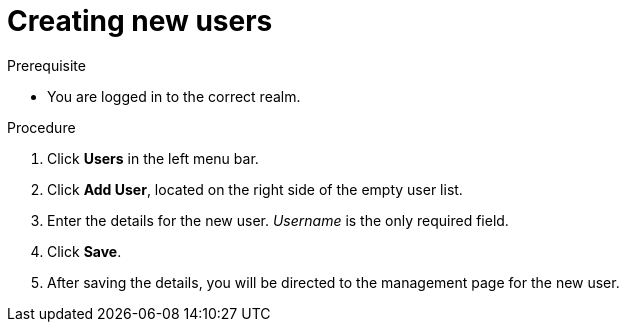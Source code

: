[id="proc-creating-new-users_{context}"]
= Creating new users

// A new user has access to ...

.Prerequisite
* You are logged in to the correct realm.
 
.Procedure
. Click *Users* in the left menu bar.
. Click *Add User*, located on the right side of the empty user list.
. Enter the details for the new user. _Username_ is the only required field.   
. Click *Save*.
. After saving the details, you will be directed to the management page for the new user.





